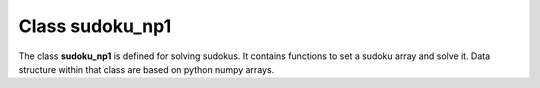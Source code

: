 Class sudoku_np1
=================

The class **sudoku_np1** is defined for solving sudokus.
It contains functions to set a sudoku array and solve it.
Data structure within that class are based on python numpy arrays.

.. raw:: html

   <div style="text-align: center;">
       <iframe src="_static/sudoku_np1.html" width=100% height="800px" title="sudoku_np1" style="border: none;"></iframe>
   </div>
